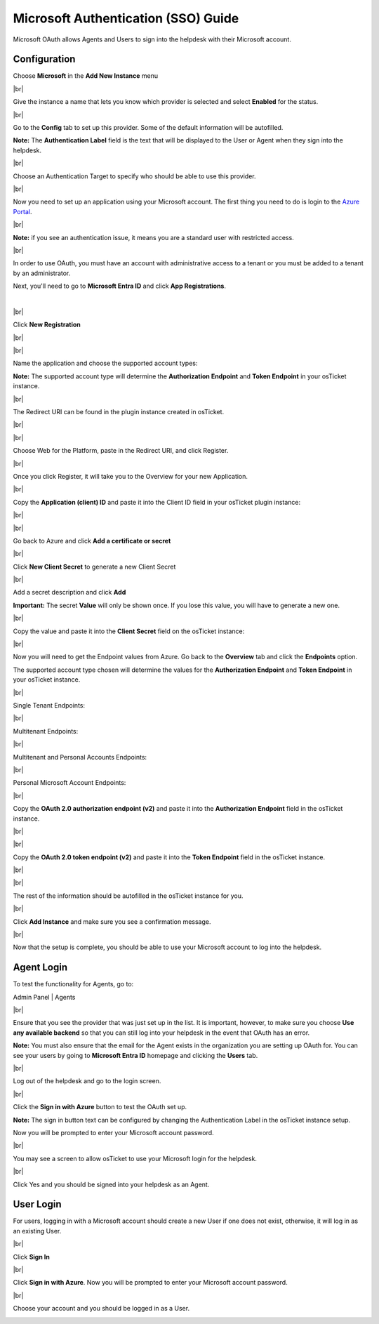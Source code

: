 .. |br| raw:: html

    <br>

Microsoft Authentication (SSO) Guide
====================================

Microsoft OAuth allows Agents and Users to sign into the helpdesk with their Microsoft account.

Configuration
-------------

Choose **Microsoft** in the **Add New Instance** menu

.. image:: ../_static/images/oauth-authentication/oauth44_microsoft_inst.png
  :alt: oauth44_microsoft_inst

|br|

Give the instance a name that lets you know which provider is selected and select **Enabled** for the status.

.. image:: ../_static/images/oauth-authentication/oauth12_enable_inst.png
  :alt: oauth12_enable_inst

|br|

Go to the **Config** tab to set up this provider. Some of the default information will be autofilled.

**Note:** The **Authentication Label** field is the text that will be displayed to the User or Agent when they sign into the helpdesk.

.. image:: ../_static/images/oauth-authentication/oauth13_inst_empty.png
  :alt: oauth13_inst_empty

|br|

Choose an Authentication Target to specify who should be able to use this provider.

.. image:: ../_static/images/oauth-authentication/oauth35_audience.png
  :alt: oauth35_audience

|br|

Now you need to set up an application using your Microsoft account. The first thing you need to do is login to the `Azure Portal <https://portal.azure.com>`_.

.. image:: ../_static/images/oauth-authentication/oauth1_azure_dashboard.png
  :alt: oauth1_azure_dashboard

|br|

**Note:** if you see an authentication issue, it means you are a standard user with restricted access.

.. image:: ../_static/images/oauth-authentication/oauth2_tenant_error.png
  :alt: oauth2_tenant_error

|br|

In order to use OAuth, you must have an account with administrative access to a tenant or you must be added to a tenant by an administrator.

Next, you'll need to go to **Microsoft Entra ID** and click **App Registrations**.

.. image:: ../_static/images/oauth-authentication/oauth85_app_regis.png
  :alt: oauth85_app_regis

|

.. image:: ../_static/images/oauth-authentication/oauth85_app_regis2.png

|br|

Click **New Registration**

.. image:: ../_static/images/oauth-authentication/oauth86_new_regis.png
  :alt: oauth86_new_regis

|br|

.. image:: ../_static/images/oauth-authentication/oauth87_registration_page.png
  :alt: oauth87_registration_page

|br|

Name the application and choose the supported account types:

**Note:** The supported account type will determine the **Authorization Endpoint** and **Token Endpoint** in your osTicket instance.

.. image:: ../_static/images/oauth-authentication/oauth41_act_type.png
  :alt: oauth41_act_type

|br|

The Redirect URI can be found in the plugin instance created in osTicket.

.. image:: ../_static/images/oauth-authentication/oauth15_blank_redir_uri.png
  :alt: oauth15_blank_redir_uri

|br|

.. image:: ../_static/images/oauth-authentication/oauth14_ost_redir_uri.png
  :alt: oauth14_ost_redir_uri

|br|

Choose Web for the Platform, paste in the Redirect URI, and click Register.

.. image:: ../_static/images/oauth-authentication/oauth16_filled_redir_uri.png
  :alt: oauth16_filled_redir_uri

|br|

Once you click Register, it will take you to the Overview for your new Application.

.. image:: ../_static/images/oauth-authentication/oauth19_overview.png
  :alt: oauth19_overview

|br|

Copy the **Application (client) ID** and paste it into the Client ID field in your osTicket plugin instance:

.. image:: ../_static/images/oauth-authentication/oauth20_azure_cid.png
  :alt: oauth20_azure_cid

|br|

.. image:: ../_static/images/oauth-authentication/oauth21_ost_cid.png
  :alt: oauth21_ost_cid

|br|

Go back to Azure and click **Add a certificate or secret**

.. image:: ../_static/images/oauth-authentication/oauth22_add_secret.png
  :alt: oauth22_add_secret

|br|

Click **New Client Secret** to generate a new Client Secret

.. image:: ../_static/images/oauth-authentication/oauth23_new_secret.png
  :alt: oauth23_new_secret

|br|

Add a secret description and click **Add**

.. image:: ../_static/images/oauth-authentication/oauth24_secret_desc.png
  :alt: oauth24_secret_desc

**Important:** The secret **Value** will only be shown once. If you lose this value, you will have to generate a new one.

.. image:: ../_static/images/oauth-authentication/oauth25_secret_val.png
  :alt: oauth25_secret_val

|br|

Copy the value and paste it into the **Client Secret** field on the osTicket instance:

.. image:: ../_static/images/oauth-authentication/oauth26_ost_secret.png
  :alt: oauth26_ost_secret

|br|

Now you will need to get the Endpoint values from Azure. Go back to the **Overview** tab and click the **Endpoints** option.

.. image:: ../_static/images/oauth-authentication/oauth27_overview_endpoint.png
  :alt: oauth27_overview_endpoint

The supported account type chosen will determine the values for the **Authorization Endpoint** and **Token Endpoint** in your osTicket instance.

|br|

Single Tenant Endpoints:

.. image:: ../_static/images/oauth-authentication/oauth91_single.png
  :alt: oauth91_single

|br|

Multitenant Endpoints:

.. image:: ../_static/images/oauth-authentication/oauth89_multi1.png
  :alt: oauth89_multi1

|br|

Multitenant and Personal Accounts Endpoints:

.. image:: ../_static/images/oauth-authentication/oauth90_multi2.png
  :alt: oauth90_multi2

|br|

Personal Microsoft Account Endpoints:

.. image:: ../_static/images/oauth-authentication/oauth88_personal_only.png
  :alt: oauth88_personal_only

|br|

Copy the **OAuth 2.0 authorization endpoint (v2)** and paste it into the **Authorization Endpoint** field in the osTicket instance.

.. image:: ../_static/images/oauth-authentication/oauth92_azure_auth_end.png
  :alt: oauth92_azure_auth_end

|br|

.. image:: ../_static/images/oauth-authentication/oauth93_ost_auth_end.png
  :alt: oauth93_ost_auth_end

|br|

Copy the **OAuth 2.0 token endpoint (v2)** and paste it into the **Token Endpoint** field in the osTicket instance.

.. image:: ../_static/images/oauth-authentication/oauth94_azure_token_end.png
  :alt: oauth94_azure_token_end

|br|

.. image:: ../_static/images/oauth-authentication/oauth95_ost_token_end.png
  :alt: oauth95_ost_token_end

|br|

The rest of the information should be autofilled in the osTicket instance for you.

.. image:: ../_static/images/oauth-authentication/oauth96_ost_autofilled.png
  :alt: oauth96_ost_autofilled

|br|

Click **Add Instance** and make sure you see a confirmation message.

.. image:: ../_static/images/oauth-authentication/oauth34_added_inst.png
  :alt: oauth34_added_inst

|br|

Now that the setup is complete, you should be able to use your Microsoft account to log into the helpdesk.

Agent Login
-----------

To test the functionality for Agents, go to:

Admin Panel | Agents

.. image:: ../_static/images/oauth-authentication/oauth36_backend.png
  :alt: oauth36_backend

|br|

Ensure that you see the provider that was just set up in the list. It is important, however, to make sure you choose **Use any available backend** so that you can still log into your helpdesk in the event that OAuth has an error.

**Note:** You must also ensure that the email for the Agent exists in the organization you are setting up OAuth for. You can see your users by going to **Microsoft Entra ID** homepage and clicking the **Users** tab.

.. image:: ../_static/images/oauth-authentication/oauth40_azure_users.png
  :alt: oauth40_azure_users

|br|

Log out of the helpdesk and go to the login screen.

.. image:: ../_static/images/oauth-authentication/oauth37_login_screen.png
  :alt: oauth37_login_screen

|br|

Click the **Sign in with Azure** button to test the OAuth set up.

**Note:** The sign in button text can be configured by changing the Authentication Label in the osTicket instance setup.

Now you will be prompted to enter your Microsoft account password.

.. image:: ../_static/images/oauth-authentication/oauth38_microsoft_pw.png
  :alt: oauth38_microsoft_pw

|br|

You may see a screen to allow osTicket to use your Microsoft login for the helpdesk.

.. image:: ../_static/images/oauth-authentication/oauth39_permission.png
  :alt: oauth39_permission

|br|

Click Yes and you should be signed into your helpdesk as an Agent.

User Login
----------

For users, logging in with a Microsoft account should create a new User if one does not exist, otherwise, it will log in as an existing User.

.. image:: ../_static/images/oauth-authentication/oauth80_user_portal.png
  :alt: oauth80_user_portal

|br|

Click **Sign In**

.. image:: ../_static/images/oauth-authentication/oauth83_user_login.png
  :alt: oauth83_user_login

|br|

Click **Sign in with Azure**. Now you will be prompted to enter your Microsoft account password.

.. image:: ../_static/images/oauth-authentication/oauth84_choose_outlook.png
  :alt: oauth84_choose_outlook

|br|

Choose your account and you should be logged in as a User.

.. image:: ../_static/images/oauth-authentication/oauth97_user_logged_in.png
  :alt: oauth97_user_logged_in
